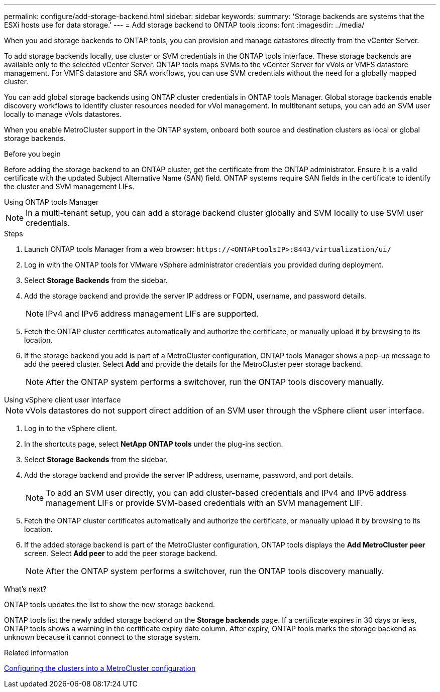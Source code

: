 ---
permalink: configure/add-storage-backend.html
sidebar: sidebar
keywords:
summary: 'Storage backends are systems that the ESXi hosts use for data storage.'
---
= Add storage backend to ONTAP tools
:icons: font
:imagesdir: ../media/

[.lead]

When you add storage backends to ONTAP tools, you can provision and manage datastores directly from the vCenter Server.

To add storage backends locally, use cluster or SVM credentials in the ONTAP tools interface. These storage backends are available only to the selected vCenter Server. ONTAP tools maps SVMs to the vCenter Server for vVols or VMFS datastore management. For VMFS datastore and SRA workflows, you can use SVM credentials without the need for a globally mapped cluster.

You can add global storage backends using ONTAP cluster credentials in ONTAP tools Manager. Global storage backends enable discovery workflows to identify cluster resources  needed for vVol management. In multitenant setups, you can add an SVM user locally to manage vVols datastores.

When you enable MetroCluster support in the ONTAP system, onboard both source and destination clusters as local or global storage backends.

// 10.5 updates -Jani rewrote the intro and added the last para. Added before you begin section.
.Before you begin
Before adding the storage backend to an ONTAP cluster, get the certificate from the ONTAP administrator. Ensure it is a valid certificate with the updated Subject Alternative Name (SAN) field. ONTAP systems require SAN fields in the certificate to identify the cluster and SVM management LIFs.

[role="tabbed-block"]
====

.Using ONTAP tools Manager
--

[NOTE]
In a multi-tenant setup, you can add a storage backend cluster globally and SVM locally to use SVM user credentials.

.Steps

. Launch ONTAP tools Manager from a web browser: `\https://<ONTAPtoolsIP>:8443/virtualization/ui/` 
. Log in with the ONTAP tools for VMware vSphere administrator credentials you provided during deployment. 
. Select *Storage Backends* from the sidebar.
. Add the storage backend and provide the server IP address or FQDN, username, and password details.
[NOTE]
IPv4 and IPv6 address management LIFs are supported.
. Fetch the ONTAP cluster certificates automatically and authorize the certificate, or manually upload it by browsing to its location.
. If the storage backend you add is part of a MetroCluster configuration, ONTAP tools Manager shows a pop-up message to add the peered cluster. Select *Add* and provide the details for the MetroCluster peer storage backend.
[NOTE]
After the ONTAP system performs a switchover, run the ONTAP tools discovery manually.

// 10.5 updates -Jani.
--

.Using vSphere client user interface
--

[NOTE]
vVols datastores do not support direct addition of an SVM user through the vSphere client user interface.

. Log in to the vSphere client.
. In the shortcuts page, select *NetApp ONTAP tools* under the plug-ins section.
. Select *Storage Backends* from the sidebar.
. Add the storage backend and provide the server IP address, username, password, and port details.
[NOTE]
To add an SVM user directly, you can add cluster-based credentials and IPv4 and IPv6 address management LIFs or provide SVM-based credentials with an SVM management LIF.
. Fetch the ONTAP cluster certificates automatically and authorize the certificate, or manually upload it by browsing to its location.
. If the added storage backend is part of the MetroCluster configuration, ONTAP tools displays the *Add MetroCluster peer* screen. Select *Add peer* to add the peer storage backend.
[NOTE]
After the ONTAP system performs a switchover, run the ONTAP tools discovery manually.

// 10.5 updates -Jani. For MCC and certificate feature updates.
.What’s next?

ONTAP tools updates the list to show the new storage backend.

--
====

ONTAP tools list the newly added storage backend on the *Storage backends* page. If a certificate expires in 30 days or less, ONTAP tools shows a warning in the certificate expiry date column. After expiry, ONTAP tools marks the storage backend as unknown because it cannot connect to the storage system.

.Related information

https://docs.netapp.com/us-en/ontap-metrocluster/install-ip/task_sw_config_configure_clusters.html[Configuring the clusters into a MetroCluster configuration]
